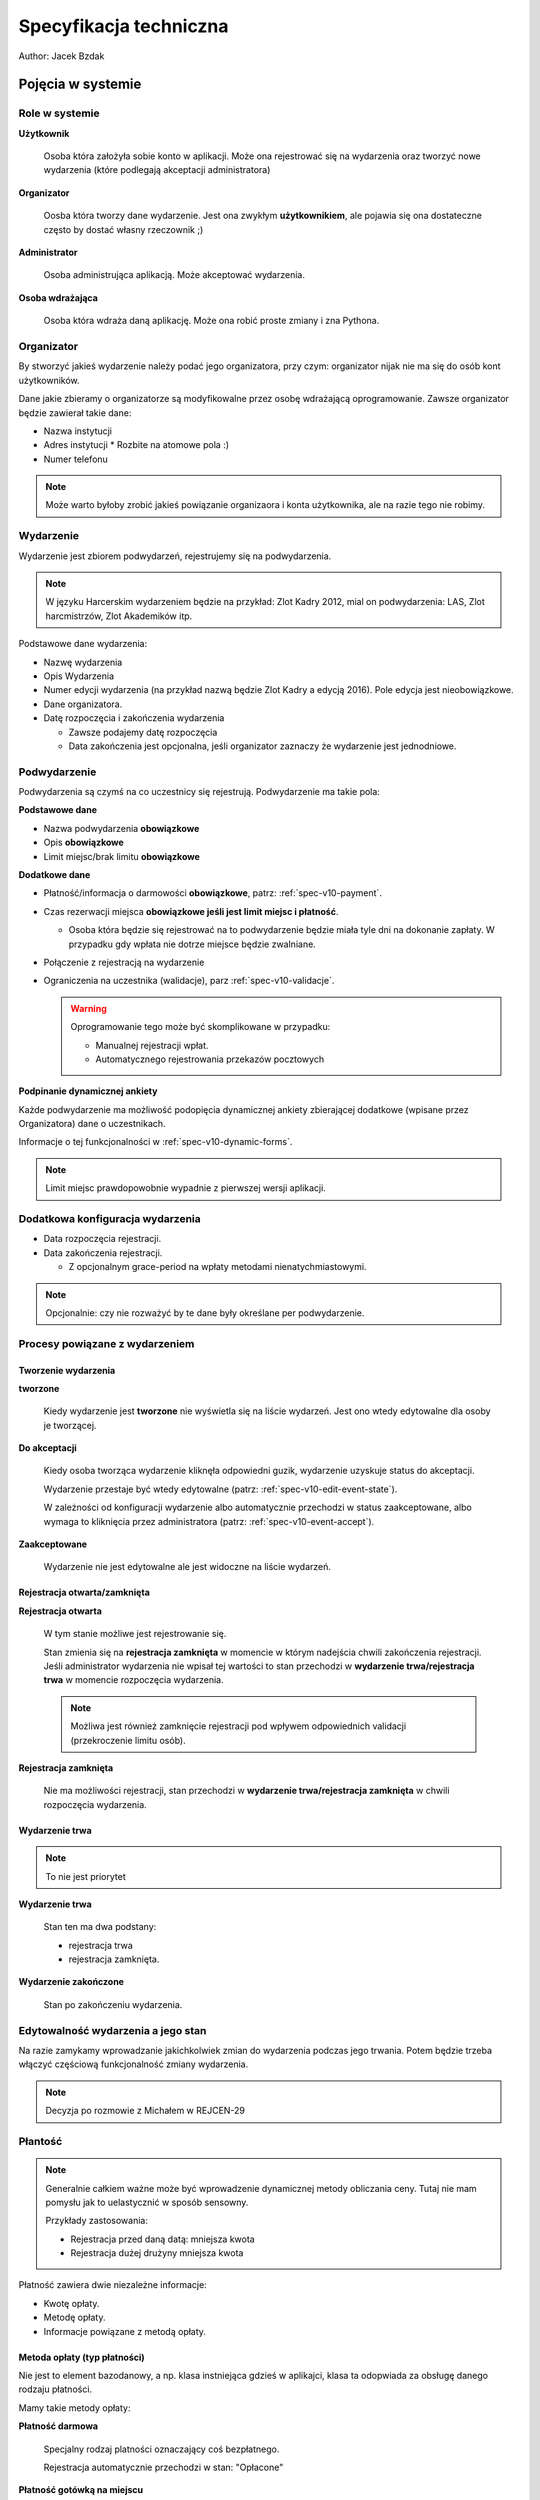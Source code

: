 Specyfikacja techniczna
=======================

Author: Jacek Bzdak

Pojęcia w systemie
------------------

Role w systemie
***************

**Użytkownik**

    Osoba która założyła sobie konto w aplikacji. Może ona
    rejestrować się na wydarzenia oraz tworzyć nowe wydarzenia
    (które podlegają akceptacji administratora)

**Organizator**

    Oosba która tworzy dane wydarzenie. Jest ona zwykłym **użytkownikiem**,
    ale pojawia się ona dostateczne często by dostać własny rzeczownik ;)

**Administrator**

    Osoba administrująca aplikacją. Może akceptować wydarzenia.

**Osoba wdrażająca**

    Osoba która wdraża daną aplikację. Może ona robić proste zmiany i
    zna Pythona.

.. _spec-v10-organizer:

Organizator
***********

By stworzyć jakieś wydarzenie należy podać jego organizatora, przy czym:
organizator nijak nie ma się do osób kont użytkowników.

Dane jakie zbieramy o organizatorze są modyfikowalne przez osobę wdrażającą 
oprogramowanie. Zawsze organizator będzie zawierał takie dane:

* Nazwa instytucji
* Adres instytucji
  * Rozbite na atomowe pola :)
* Numer telefonu

.. note::

    Może warto byłoby zrobić jakieś powiązanie organizaora i konta użytkownika,
    ale na razie tego nie robimy.

.. _spec-v10-event:

Wydarzenie
**********

Wydarzenie jest zbiorem podwydarzeń, rejestrujemy się na podwydarzenia.

.. note::

    W języku Harcerskim wydarzeniem będzie na przykład: Zlot Kadry 2012,
    mial on podwydarzenia: LAS, Zlot harcmistrzów, Zlot Akademików itp.

Podstawowe dane wydarzenia:

* Nazwę wydarzenia
* Opis Wydarzenia
* Numer edycji wydarzenia (na przykład nazwą będzie Zlot Kadry a edycją 2016).
  Pole edycja jest nieobowiązkowe.
* Dane organizatora.
* Datę rozpoczęcia i zakończenia wydarzenia

  * Zawsze podajemy datę rozpoczęcia
  * Data zakończenia jest opcjonalna, jeśli organizator zaznaczy że wydarzenie
    jest jednodniowe.

.. _spec-v10-subevent:

Podwydarzenie
*************

Podwydarzenia są czymś na co uczestnicy się rejestrują. Podwydarzenie ma takie pola:

**Podstawowe dane**

* Nazwa podwydarzenia **obowiązkowe**
* Opis **obowiązkowe**
* Limit miejsc/brak limitu **obowiązkowe**

**Dodatkowe dane**

* Płatność/informacja o darmowości **obowiązkowe**, patrz: :ref:`spec-v10-payment`.
* Czas rezerwacji miejsca **obowiązkowe jeśli jest limit miejsc i płatność**.

  * Osoba która będzie się rejestrować na to podwydarzenie będzie miała tyle
    dni na dokonanie zapłaty. W przypadku gdy wpłata nie dotrze miejsce będzie
    zwalniane.

* Połączenie z rejestracją na wydarzenie
* Ograniczenia na uczestnika (walidacje), parz :ref:`spec-v10-validacje`.

  .. warning::

        Oprogramowanie tego może być skomplikowane w przypadku:

        * Manualnej rejestracji wpłat.
        * Automatycznego rejestrowania przekazów pocztowych

**Podpinanie dynamicznej ankiety**

Każde podwydarzenie ma możliwość podopięcia dynamicznej ankiety zbierającej
dodatkowe (wpisane przez Organizatora) dane o uczestnikach.

Informacje o tej funkcjonalności w :ref:`spec-v10-dynamic-forms`.

.. note::

    Limit miejsc prawdopowobnie wypadnie z pierwszej wersji aplikacji.


Dodatkowa konfiguracja wydarzenia
*********************************

* Data rozpoczęcia rejestracji.
* Data zakończenia rejestracji.

  * Z opcjonalnym grace-period na wpłaty metodami nienatychmiastowymi.


.. note::

    Opcjonalnie: czy nie rozważyć by te dane były określane per podwydarzenie.



Procesy powiązane z wydarzeniem
********************************

.. _spec-v10-akceptacja:

Tworzenie wydarzenia
^^^^^^^^^^^^^^^^^^^^

**tworzone**


    Kiedy wydarzenie jest **tworzone** nie wyświetla się na liście wydarzeń.
    Jest ono wtedy edytowalne dla osoby je tworzącej.

**Do akceptacji**

    Kiedy osoba tworząca wydarzenie kliknęła odpowiedni guzik, wydarzenie uzyskuje
    status do akceptacji.

    Wydarzenie przestaje być wtedy edytowalne
    (patrz: :ref:`spec-v10-edit-event-state`).

    W zależności od konfiguracji wydarzenie albo automatycznie przechodzi w status
    zaakceptowane, albo wymaga to kliknięcia przez administratora
    (patrz: :ref:`spec-v10-event-accept`).

**Zaakceptowane**

    Wydarzenie nie jest edytowalne ale jest widoczne na liście wydarzeń.

Rejestracja otwarta/zamknięta
^^^^^^^^^^^^^^^^^^^^^^^^^^^^^


**Rejestracja otwarta**

    W tym stanie możliwe jest rejestrowanie się.

    Stan zmienia się na **rejestracja zamknięta** w momencie w którym
    nadejścia chwili zakończenia rejestracji. Jeśli administrator wydarzenia
    nie wpisał tej wartości to stan przechodzi w **wydarzenie trwa/rejestracja trwa**
    w momencie rozpoczęcia wydarzenia.

    .. note::

        Możliwa jest również zamknięcie rejestracji pod wpływem odpowiednich
        validacji (przekroczenie limitu osób).



**Rejestracja zamknięta**

    Nie ma możliwości rejestracji, stan przechodzi w **wydarzenie trwa/rejestracja zamknięta**
    w chwili rozpoczęcia wydarzenia.


Wydarzenie trwa
^^^^^^^^^^^^^^^

.. note::

    To nie jest priorytet

**Wydarzenie trwa**

    Stan ten ma dwa podstany:

    * rejestracja trwa
    * rejestracja zamknięta.

**Wydarzenie zakończone**

    Stan po zakończeniu wydarzenia.

.. _spec-v10-edit-event-state:

Edytowalność wydarzenia a jego stan
***********************************

Na razie zamykamy wprowadzanie jakichkolwiek zmian do wydarzenia podczas jego
trwania. Potem będzie trzeba włączyć częściową funkcjonalność zmiany
wydarzenia.

.. note::

    Decyzja po rozmowie z Michałem w REJCEN-29

.. _spec-v10-payment:

Płantość
********

.. note::

    Generalnie całkiem ważne może być wprowadzenie dynamicznej
    metody obliczania ceny. Tutaj nie mam pomysłu jak to uelastycznić 
    w sposób sensowny.

    Przykłady zastosowania:

    * Rejestracja przed daną datą: mniejsza kwota
    * Rejestracja dużej drużyny mniejsza kwota

Płatność zawiera dwie niezależne informacje:

* Kwotę opłaty.
* Metodę opłaty.
* Informacje powiązane z metodą opłaty.


.. _spec-v10-payment-mwthod:

Metoda opłaty (typ płatności)
^^^^^^^^^^^^^^^^^^^^^^^^^^^^^

Nie jest to element bazodanowy, a np. klasa instniejąca gdzieś w aplikajci,
klasa ta odopwiada za obsługę danego rodzaju płatności.

Mamy takie metody opłaty:

**Płatność darmowa**

  Specjalny rodzaj platności oznaczający coś bezpłatnego.

  Rejestracja automatycznie przechodzi w stan: "Opłacone"

**Płatność gotówką na miejscu**

  Z naszego punktu widzenia jest równoznaczna z płatnością darmową, ale
  wyświetlamy co innego uczestnikom.

  Rejestracja automatycznie przechodzi w stan: "Nie wymagana opłata przez aplikację".

  .. note::

        Wypada z pierwszej wersji apki.

**Weryfikacja ręczna przez organizatora**

  Aplikacja w żaden sposób nie obsługuje płatności.

  Organizator wypełnia pole tekstowe, które wyświetla się użytkownikowi
  gdy ma opłacić urzestnictwo.

  Następnie za pomocą interfejsu administracyjnego zaznacza kto zapłacił.

**Płatność przelewem**

  Nie różni się niczym od weryfikacji ręcznej... poza tym że zamiast pola
  tekstowego pojawia się pole na numer konta, która posiada walidację
  czy dany numer konta jest poprawny.

**Płatności Dot Pay**

  Aplikacja obsługuję opłatę przez DotPay.

  Organizator podaje numer konta Dot Pay na które będą przesyłane pieniądze,
  oraz inne dane konieczne do zrealisoania płatności.

  Aplikacja samodzielnie rejestruję wpłtę.


Rejestracja
***********

Rejestracja to wiersz w tabeli który zawiera łączy użytkownika
z podwydarzeniem (atrakcją) i informuje o statusie rejestracji użytkownika
na atrakcję.

Stany rejestracji:

**nowa**

    Stan zaraz po stworzeniu

**wypełniona**

    Po wypełnieniu ankiety

**płatnść w toku**

   Użytkownik rozpoczął proces opłacania wydarzenia.

**Rejestracja zakończona**

   Wszystkie kroki powiązane z rejestracją są zakończone.

.. note::

    Stan ten można czasem wywnioskować ze stanu innych encji w systemie, ale nie
    zawsze. Przykładowo organizator może uznać że ktoś jest zapłacony (nawet
    jeśli dana atrakcja jest płacona przez dot pay więc weryfikacja płatności
    jest automatyczna) --- powód może być taki że pewna grupa osób może mieć
    uprawnienie do darmowego uczestnictwa w zlocie.




.. _spec-v10-rejetracja:

Rejestracja na zajęcia
**********************

Niektóre atrakcje mogą wymagać dodatkowej rezerwacji na zajęcia/warsztaty
czy coś podobnego.

Scenariusze użycia w ZHP które chcemy spełnić:

* Rejestracja na warsztaty podczas LAS.
* Rejestracja na zajęcia dla grup harcerzy na Zlocie w Krakowie.

.. note::

    Wypada z pierwszej wersji.

.. _spec-v10-validacje:

Walidacje dostępu do wydarzenia
*******************************

.. note::

    Wydaje mi się że walidację należałoby rozbić na dwa etapy: przed płatnością 
    i po platności. Na przykład walidacją przed płatnością byłoby sprawdzenie
    że użytkownik ma stopień harcmistrza (na przykład na Zlocie Harcmistrzów...)
    a walidacja po platności to sprawdzenie wykonania zadania przedrajdowego.

    Na razie implementujemy walidację przed płatnością.

.. note::

    TODO przemyśleć mechanizm uelastyczniania walidacji.


Lista walidacji jakie będą potrzebne w wersji harcwrsjiej:

* Sprawdzenie stopnia instruktorskiego
* Sprawdzenie wieku


.. _spec-v10-dynamic-forms:

Dynamiczne dane do formularza rejestracji
*****************************************

Generalnie każde wydarzenie będzie zbierało *jakieś* dodatakowe dane o
każdym zgłoszeniu. Chcemy by organizator mógł do każdej atrakcji
podpiąć dodatkowy formularz rejestracji z dynamiczną zawartością.

Synchronizacja dynamicznych dancyh między formularzami
^^^^^^^^^^^^^^^^^^^^^^^^^^^^^^^^^^^^^^^^^^^^^^^^^^^^^^

Żeby użytkownik nie musial wpisywać danych wielokrotnie powinniśmy umożliwić 
mechznizm automatycznego uzupełniania danych które powtarzają się między
ankietami.

Mechznizm ten działa następująco: Pole o nazwie ``foo`` otrzymuje początkowo wartość 
z pola o nazwie ``foo`` w ostatnio wypełnionej ankiecie zawierającej to pole.

.. note::

    Potem może wymyślimy coś bardziej błyskotliwego.

.. _spec-v10-register-basic-data:

Podstawowe dane
***************

Podczas rejestracji użytkownik dla każdego wydarzenia podaje ten sam zestaw
podstawowych danych.

POdstaw

Dla wersji ogólnej będzie to:

* Imie
* Nazwisko
* Adres

  * Podzielony na atomowe dane

Dla wersji harcerskiej:

* Imie
* Nazwisko
* Numer PESEL
* Numer karty członkowskiej (organizator wybiera czy pole to jest obowiązakowe(
* Adres

  * Podzielony na atomowe dane

* Stopień harcerski
* Stopień instruktorski

Przechowywanie podstawowyd

.. note::

    Całość można zamiemienić na system z wykorzystaniem dynamicznych ankiet.
    Reszta informacji o decyzji na ``REJCEN-26``.




Generyczny mechanizm pluginów
-----------------------------

Sporo rzeczy w tej aplikacji będzie zmienialne na poziomie wdrożenia, dobrze 
byłoby mieć jakiś wspólny mechanizm pluginów który pozwalałby elegancko 
podmieniać poszczególne używane modele w Django. 

Na pewno za pomocą pluginów opisywane będą: 

* Podstawowe informacje podawane podczas rejestracji (przez użytkownika)
* Podstawowe informacje o wydarzeniu

 * Podstawowe informacje o podwydarzeniu

* Podstawowe informacje o organizatorze

.. note::

    Prawdopodobnie większość z tych scenariuszy zastąpimy dynamicznymi ankietami.

    Ale to jest otwarty temat.

Implementacja pluginów za pomocą dynamicznych formularzy
********************************************************

Osoba wdrażająca aplikację tworzy dynamiczny formularz który zawiera podstawowe
dane dla wszystkich rejestracji. Następnie w adminie na poziomie bazy danych
ustala że dynamiczny formularz o danym ID jest dodawany do każdej rejestracji.

.. note::

    Procedura zmiany tego formularza wyglądałaby tak że: nowo tworzone rejestracje
    miałyby już doklejane nowe dane, a stare działałyby na danych starych.

Integracja z ESHD
-----------------

Rejestracja jednoosobowa
************************

Tutaj integracja jest prosta, za pomocą: numeru PESEL, numery karty, imienia
i nazwiska sprawdzamy czy ktoś jest w ESHD. Jeśli go nie ma to odrzucamy 
osoba nie może się zarejestrować. 

Rejestracja wieloosobowa
************************

.. note::

    Wypada.


Raporty
-------

TODO

Scenariusze użycia
------------------

Logowanie i zakładanie konta
****************************

Logowanie
^^^^^^^^^

.. note::

    Zasadniczo logowanie zostaje poza zakresem głównej aplikacji, powinna być 
    możliwość doklejenia dowolnego mechanizmu logowania.

System pozwala na logowanie za pomocą dwóch metod:

**Loginem i hasłem**


    By zalogować się należy podać swój login i hasło.

    Logowanie i zakładanie konta robimy za pomocą ``django-registration``.

    .. note::

        W przyszłości zrobimy logowanie emailem.


**Za pomocą konta ``zhp.net.pl`` (mechanizm openid)**

    By zalogować się należy kliknąć w odpowiedni guzik, który wykona procedurę 
    logowania open-id.

Utworzenie wydarzenia
*********************

Każdy ma prawo stworzyć nowe wydarzenie. Użytkownik klika guzik: dodaj wydarzenie
i przenosi go na formularz dodawania wydarzenia.

.. note::

    Ewentualnie można rozważyć wymaganie posiadania odpowiedniego przywileju
    django.

Formularze ten zawiera podstawowe dane wydarzenia oraz dane organizatora 
(opis tutaj: :ref:`spec-v10-event`, oraz :ref:`spec-v10-organizer`).

Użytkownik wypełnia ten formularz i jeśli nie ma błędów wydarzenie dodaje
się w stanie: 'Nowe'.

Dodanie podwydarzenia
*********************

Użytkownik dodał już wydarzenie i teraz dodaje podwydarzenie. Znajduje swoje
wydarzenie i klika: dodaj podwydarzenie.

Wypełnia podstawowe dane podwydarzenia (patrz: :ref:`spec-v10-subevent`).

Jeśli dane są poprawne do wydarzenia dodaje się podwydarzenie.

.. note::

    Na liśice wydarzeń organizator wydarzenia widzi jego status.

Dodanie płatności do podwydarzenia
**********************************

Podwydarzenie domyślnie jest bezpłatne, po jego dodanoiu na liście podwydarzeń
w wydarzeniu pojawia się guzik "Dodaj płatność", po jego kliknięciu użytkownik
widzi formularz zawierający: 

* Typ płatności (patrz: :ref:`spec-v10-payment-mwthod`).  
* Kwotę płatności (nie pojawia się dla darmowej płatności).
* Dodatkowe informacje określane przez typ płatności.

Dodanie (dynamicznej) ankiety do podwydarzenia
**********************************************

Domyślnie podwydarzenie nie ma dynamicznej ankiety.

Po dodaniu podwydarzenia na liście podwydarzeń
w wydarzeniu pojawia się guzik "Dodaj ankietę".

Po jego kliknięciu organizator widzi listę już dodanych
pytań z możliwością ich edycji oraz formularz 
umożliwiający dodanie pytania.

TODO opisać dokladniej.


.. _spec-v10-register-event:

Wyłączenie edycji wydarzenia po włączeniu rejestracji
*****************************************************

Administrator ma guzik: "Włącz rejestrację na wydarzenie" po jego kliknięciu
widzi panel: "Po włączeniu rejestracji nie będziesz mógł modyfikować wydarzenia",
jeśli kliknie "OK":

* zmienia się stan wydarzenia
* Można się na wydarzenie rejestrować 
* Wydarzenie nie jest edytowalne


.. _spec-v10-werify-event:

Weryfikacja wydarzeń
********************


Wysłanie wydarzenia do weryfikacji
^^^^^^^^^^^^^^^^^^^^^^^^^^^^^^^^^^

.. note::

    Jest to rozwinięcie scenariusza z punktu poprzedniego.

Po dodaniu wszystkich podwydarzeń organizator klika na guzik:
rozpocznij zbieranie zgłoszeń.

Jeśli w konfigiuracji systemu *nie wymagamy* weryfikacji wydarzeń
wydarzenie otrzymuje status: **zaakceptowane**. Jeśli data rozpoczęcia
zbierania zgłoszeń już minęła status zmienia się na **otwarte**.

Jeśli wymagamy weryfkiacji to status zmienai się na: **Do akceptacji**, oraz:

* Administrator aplikacji otrzyma wiadomość e-mail o konieczności weryfikacji
  danego wydarzenia.
* Organizator dostanie e-maila o konieczności weryfikacji.

.. _spec-v10-event-accept:

Weryfikacja wydarzena
^^^^^^^^^^^^^^^^^^^^^

Administrator w panelu administracyjnym ma listę wydarzeń do potwierdzenia.

Dla każdego z nich może zaakceptować je lub odrzucić.

* Zaakceptowane otrzymuje status **zaakceptowane**
* Odrzucone otzymuje status **nowe** (można ją zmienić i przesłać do akceptacji ponownie).

W obu przypadkach organizator otrzymuje wiadomość e-mail.

W przypadku odrzucenia rejestracji administrator musi podać powód, który
pojawi się w mailu do organizatora.

Automatyczna zmiana stanów wydarzeń
***********************************

Dodajemy komendę administracyjną django (django management command), która
przy wywołaniu odświerza stan rejestacji.

Generalnie zakładam że przy niektórych zmianach stanu rejestracji, powiązanych
z upływem czasu (otwarcie, zamknięcie) będziemy do użytkowników wysyłać wiadomości
e-mail z informacją. Taka funkcjonalność musi siedzieć w cronie.

.. _spec-v10-payment-scenario:

Obsługa płatności wersja 1.0
****************************

Uzytkownik po podaniu danych przekierowywany jest na widok z płatnością,
zawartość tego widoku jest zależna od rodzaju płatności.

Zadanie techniczne: API płatności
^^^^^^^^^^^^^^^^^^^^^^^^^^^^^^^^^

Wykonanie API obsługującego typy płatności
(patrz :ref:`spec-v10-payment-mwthod`).

Zadanie techniczne: obsługa rejestracji trwających długo
^^^^^^^^^^^^^^^^^^^^^^^^^^^^^^^^^^^^^^^^^^^^^^^^^^^^^^^^

Płatność będzie odbywała się asynchronicznie, i może trwać kilka dni.

Zatem musi być jakaś obsługa tego schematu, żeby użytkownik najpierw
widział ekran: "Płatność w realizacji", a potem dostał wiaodmość
e-mail oraz: "Płatność zakończona"

.. note::

    Możliwe będą dodatkowe kroki rejestracji po płatności, na przykład
    wybór zajęć.

Podpinanie płatności do atrakcji
^^^^^^^^^^^^^^^^^^^^^^^^^^^^^^^^

Organizator ma możliwość podpięcia płatności do atrakcji.

Obsługa bezpłatnej płatności
^^^^^^^^^^^^^^^^^^^^^^^^^^^^

Informujemy użytkownika że dana atrakcja jest bezpłatna, wyświetlamy
komunikat dodany przez organizatora. Po kliknięciu dalej użytkownik
przechodzi na kolejny krok rejestarcji.


Obsługa płatności przelewem
^^^^^^^^^^^^^^^^^^^^^^^^^^^

Użytkownik widzi informację o konieczności oplaty przelewem. Do póki płatość 
nie zostanie ręcznie odnotowana przez administratora to ciągle widzi
ekran: "Płatność w realizacji", po odnotowaniu płatności otrzymuje wiadomość
e-mail o tym fakcie.

Rejestracja
***********

Użytkownik z listy wydarzeń wybiera interesujące go wydarzenie, oraz wybiera
podwydarzenie na które chce się zarejestrować.

Wypełnia dane do rejestracji i klika dalej, użytkownik jest zarejestrowany.

.. _spec-v10-org-panel-person-list:

Wyświetlanie listy zarejestrowanych osób
****************************************

Po wybraniu swojego wydarzenia organizator ma dostęp do strony na której
może zarządzać wydarzeniem.

W ramach zadrządzania ma możliwość wyświetlenia listy osób które się 
zarejestrowały na to wydarzenie.

Może:

* Filtorwać i sortować listę pod kątem: podstawowych danych i danych
  z dynamicznego formularza
* Widzieć w tabeli wszystkie dane o rejestracji (łącznie z dynamicznymi)
* Mógł akceptować ręcznie zatwierdzać płatności.



